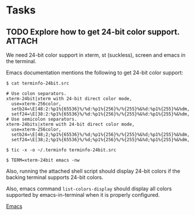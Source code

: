 * Tasks
** TODO Explore how to get 24-bit color support. :ATTACH:
   :PROPERTIES:
   :Attachments: 24-bit-color.sh
   :ID:       4331EF38-5277-4753-A352-2E7B5C2E5472
   :END:

   We need 24-bit color support in xterm, st (suckless), screen and
   emacs in the terminal.

   Emacs documentation mentions the following to get 24-bit color
   support:

   #+BEGIN_EXAMPLE
     $ cat terminfo-24bit.src

     # Use colon separators.
     xterm-24bit|xterm with 24-bit direct color mode,
       use=xterm-256color,
       setb24=\E[48:2:%p1%{65536}%/%d:%p1%{256}%/%{255}%&%d:%p1%{255}%&%dm,
       setf24=\E[38:2:%p1%{65536}%/%d:%p1%{256}%/%{255}%&%d:%p1%{255}%&%dm,
     # Use semicolon separators.
     xterm-24bits|xterm with 24-bit direct color mode,
       use=xterm-256color,
       setb24=\E[48;2;%p1%{65536}%/%d;%p1%{256}%/%{255}%&%d;%p1%{255}%&%dm,
       setf24=\E[38;2;%p1%{65536}%/%d;%p1%{256}%/%{255}%&%d;%p1%{255}%&%dm,

     $ tic -x -o ~/.terminfo terminfo-24bit.src

     $ TERM=xterm-24bit emacs -nw
   #+END_EXAMPLE

   Also, running the attached shell script should display 24-bit
   colors if the backing terminal supports 24-bit colors.

   Also, emacs command =list-colors-display= should display all colors
   supported by emacs-in-terminal when it is properly configured.

   [[file:~/org/config.org::*Emacs][Emacs]]
